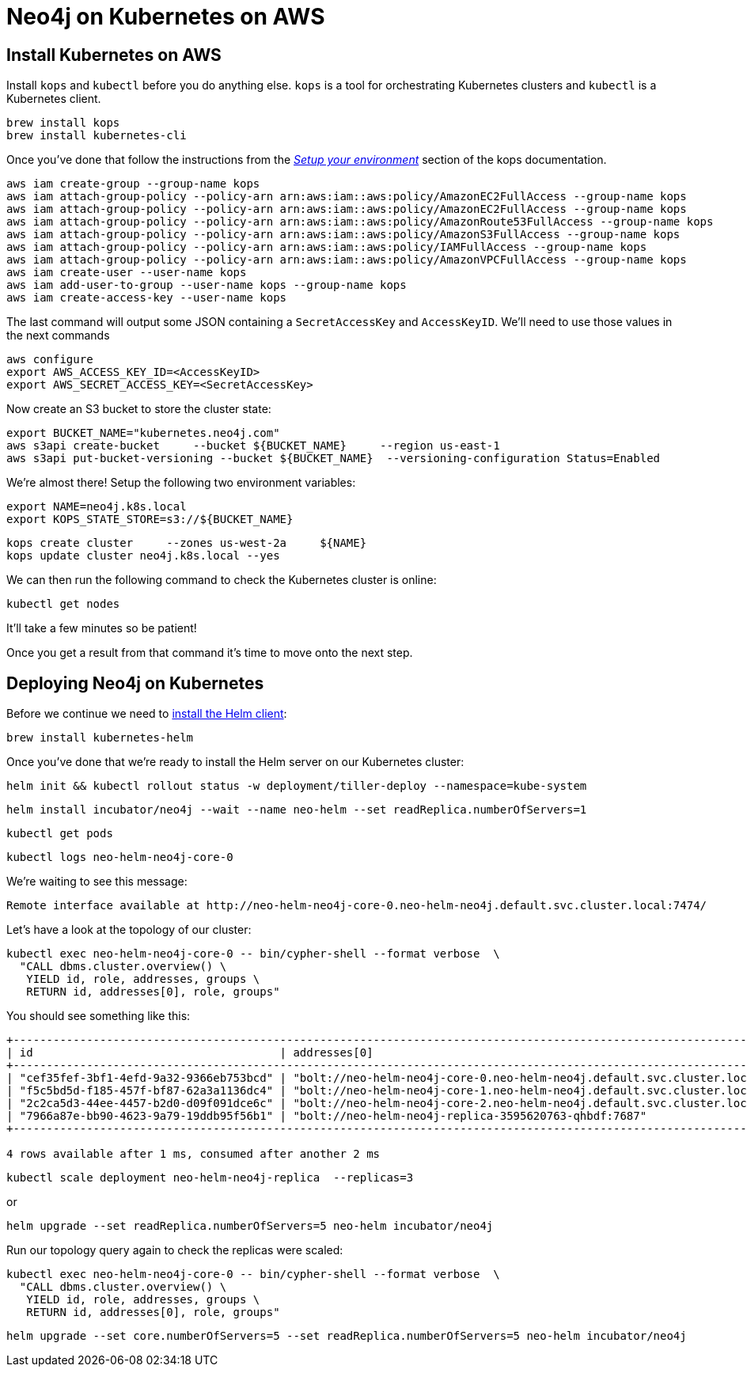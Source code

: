 = Neo4j on Kubernetes on AWS

== Install Kubernetes on AWS

Install `kops` and `kubectl` before you do anything else.
`kops` is a tool for orchestrating Kubernetes clusters and `kubectl` is a Kubernetes client.

```
brew install kops
brew install kubernetes-cli
```

Once you've done that follow the instructions from the https://github.com/kubernetes/kops/blob/master/docs/aws.md#setup-your-environment[_Setup your environment_^] section of the kops documentation.

```
aws iam create-group --group-name kops
aws iam attach-group-policy --policy-arn arn:aws:iam::aws:policy/AmazonEC2FullAccess --group-name kops
aws iam attach-group-policy --policy-arn arn:aws:iam::aws:policy/AmazonEC2FullAccess --group-name kops
aws iam attach-group-policy --policy-arn arn:aws:iam::aws:policy/AmazonRoute53FullAccess --group-name kops
aws iam attach-group-policy --policy-arn arn:aws:iam::aws:policy/AmazonS3FullAccess --group-name kops
aws iam attach-group-policy --policy-arn arn:aws:iam::aws:policy/IAMFullAccess --group-name kops
aws iam attach-group-policy --policy-arn arn:aws:iam::aws:policy/AmazonVPCFullAccess --group-name kops
aws iam create-user --user-name kops
aws iam add-user-to-group --user-name kops --group-name kops
aws iam create-access-key --user-name kops
```

The last command will output some JSON containing a `SecretAccessKey` and `AccessKeyID`.
We'll need to use those values in the next commands

```
aws configure
export AWS_ACCESS_KEY_ID=<AccessKeyID>
export AWS_SECRET_ACCESS_KEY=<SecretAccessKey>
```

Now create an S3 bucket to store the cluster state:

```
export BUCKET_NAME="kubernetes.neo4j.com"
aws s3api create-bucket     --bucket ${BUCKET_NAME}     --region us-east-1
aws s3api put-bucket-versioning --bucket ${BUCKET_NAME}  --versioning-configuration Status=Enabled
```

We're almost there!
Setup the following two environment variables:

```
export NAME=neo4j.k8s.local
export KOPS_STATE_STORE=s3://${BUCKET_NAME}
```

```
kops create cluster     --zones us-west-2a     ${NAME}
kops update cluster neo4j.k8s.local --yes
```

We can then run the following command to check the Kubernetes cluster is online:

```
kubectl get nodes
```

It'll take a few minutes so be patient!

Once you get a result from that command it's time to move onto the next step.

== Deploying Neo4j on Kubernetes

Before we continue we need to https://docs.helm.sh/using_helm/#installing-helm[install the Helm client^]:

```
brew install kubernetes-helm
```

Once you've done that we're ready to install the Helm server on our Kubernetes cluster:

```
helm init && kubectl rollout status -w deployment/tiller-deploy --namespace=kube-system
```

```
helm install incubator/neo4j --wait --name neo-helm --set readReplica.numberOfServers=1
```

```
kubectl get pods
```

```
kubectl logs neo-helm-neo4j-core-0
```

We're waiting to see this message:

```
Remote interface available at http://neo-helm-neo4j-core-0.neo-helm-neo4j.default.svc.cluster.local:7474/
```


Let's have a look at the topology of our cluster:

```
kubectl exec neo-helm-neo4j-core-0 -- bin/cypher-shell --format verbose  \
  "CALL dbms.cluster.overview() \
   YIELD id, role, addresses, groups \
   RETURN id, addresses[0], role, groups"
```

You should see something like this:

```
+---------------------------------------------------------------------------------------------------------------------------------------------------+
| id                                     | addresses[0]                                                                 | role           | groups   |
+---------------------------------------------------------------------------------------------------------------------------------------------------+
| "cef35fef-3bf1-4efd-9a32-9366eb753bcd" | "bolt://neo-helm-neo4j-core-0.neo-helm-neo4j.default.svc.cluster.local:7687" | "LEADER"       | ["oltp"] |
| "f5c5bd5d-f185-457f-bf87-62a3a1136dc4" | "bolt://neo-helm-neo4j-core-1.neo-helm-neo4j.default.svc.cluster.local:7687" | "FOLLOWER"     | ["oltp"] |
| "2c2ca5d3-44ee-4457-b2d0-d09f091dce6c" | "bolt://neo-helm-neo4j-core-2.neo-helm-neo4j.default.svc.cluster.local:7687" | "FOLLOWER"     | ["oltp"] |
| "7966a87e-bb90-4623-9a79-19ddb95f56b1" | "bolt://neo-helm-neo4j-replica-3595620763-qhbdf:7687"                        | "READ_REPLICA" | ["olap"] |
+---------------------------------------------------------------------------------------------------------------------------------------------------+

4 rows available after 1 ms, consumed after another 2 ms
```

```
kubectl scale deployment neo-helm-neo4j-replica  --replicas=3
```

or

```
helm upgrade --set readReplica.numberOfServers=5 neo-helm incubator/neo4j
```

Run our topology query again to check the replicas were scaled:

```
kubectl exec neo-helm-neo4j-core-0 -- bin/cypher-shell --format verbose  \
  "CALL dbms.cluster.overview() \
   YIELD id, role, addresses, groups \
   RETURN id, addresses[0], role, groups"
```

```
helm upgrade --set core.numberOfServers=5 --set readReplica.numberOfServers=5 neo-helm incubator/neo4j
```
